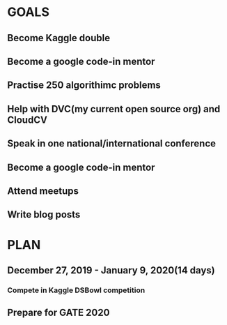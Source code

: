 #+AUTHOR:Kurian Benoy 
#+EMAIL: kurian.bkk@gmail.com
#+TAGS: read write dev ops event meeting # Need to be category
* GOALS
** Become Kaggle double 
** Become a google code-in mentor
** Practise 250 algorithimc problems
** Help with DVC(my current open source org) and CloudCV
** Speak in one national/international conference
** Become a google code-in mentor
** Attend meetups
** Write blog posts
* PLAN
** December 27, 2019 - January 9, 2020(14 days)
   :PROPERTIES:
   :wpd-kurianbenoy: 1
   :END:
*** Compete in Kaggle DSBowl competition
   :PROPERTIES:
   :ESTIMATED: 10
   :ACTUAL:
   :OWNER: kurianbenoy
   :ID: DEV.1577503181
   :TASKID: DEV.1577503181
   :END:
** Prepare for GATE 2020
   :PROPERTIES:
   :ESTIMATED: 5
   :ACTUAL:
   :OWNER: kurianbenoy
   :ID: READ.1577503246
   :TASKID: READ.1577503246
   :END:
